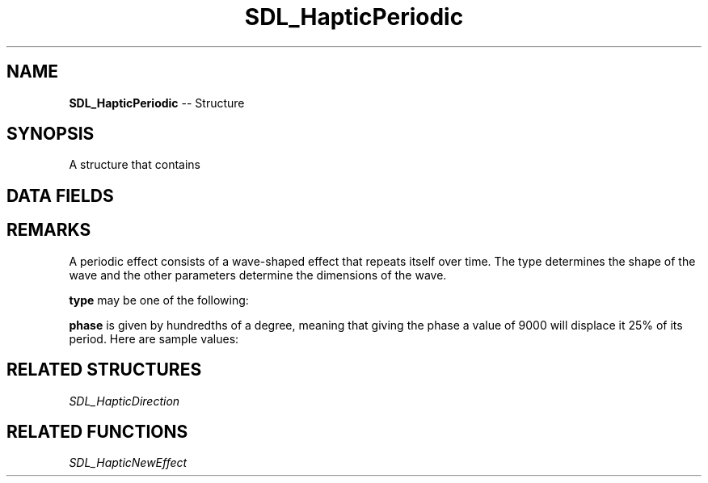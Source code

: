 .TH SDL_HapticPeriodic 3 "2018.09.27" "https://github.com/haxpor/sdl2-manpage" "SDL2"
.SH NAME
\fBSDL_HapticPeriodic\fR -- Structure

.SH SYNOPSIS
A structure that contains

.SH DATA FIELDS
.TS
tab(:) allbox;
c s s.
Header
.T&
a lb l.
Uint16:type:T{
the shape of the waves; see \fIRemarks\fR for details
T}
\fBSDL_HapticDirection\fR:direction:T{
direction of the effect (relative to the user)
T}
.T&
c s s.
Replay
.T&
a lb l.
Uint32:length:T{
duration of the effect
T}
Uint16:delay:T{
delay before starting the effect
T}
.T&
c s s.
Trigger
.T&
a lb l.
Uint16:button:T{
button that triggers the effect
T}
Uint16:interval:T{
how soon it can be triggered again after \fBbutton\fR
T}
.T&
c s s.
Periodic
.T&
a lb l.
Uint16:period:T{
period of the wave
T}
Sint16:magnitude:T{
peak value; if negative, equivalent to 180 degrees extra phase shift
T}
Sint16:offset:T{
mean value of the wave
T}
Uint16:phase:T{
positive phase shift given by hundredth of a degree; see \fIRemarks\fR for details
T}
.T&
c s s.
Envelope
.T&
a lb l.
Uint16:attack_length:T{
duration of the attack
T}
Uint16:attack_level:T{
level at the start of the attack
T}
Uint16:fade_length:T{
duration of the fade
T}
Uint16:fade_level:T{
level at the end of the fade
T}
.TE

.SH REMARKS
A periodic effect consists of a wave-shaped effect that repeats itself over time. The type determines the shape of the wave and the other parameters determine the dimensions of the wave.

.TS
tab(:) allbox;
a.
T{
.nf
button         period
press          |     |
  ||      __    __    __    __    __    _
  ||     |  |  |  |  |  |  |  |  |  |   magnitude
  \(rs/     |  |__|  |__|  |__|  |__|  |   _
    -----
      |            offset?
    delay          phase?

-------------------------------------
              length
===================================================
                      interval
.fi
T}
.TE

.PP
\fBtype\fR may be one of the following:

.TS
tab(:) allbox;
ab l.
SDL_HAPTIC_SINE:T{
.nf
  __      __      __      __
 /  \(rs    /  \(rs    /  \(rs    /
/    \(rs__/    \(rs__/    \(rs__/
.fi
T}
SDL_HAPTIC_TRIANGLE:T{
.nf
  /\(rs    /\(rs    /\(rs    /\(rs    /\(rs
 /  \(rs  /  \(rs  /  \(rs  /  \(rs  /
/    \(rs/    \(rs/    \(rs/    \(rs/
.fi
T}
SDL_HAPTIC_SAWTOOTHUP:T{
  /|  /|  /|  /|  /|  /|  /|
 / | / | / | / | / | / | / |
/  |/  |/  |/  |/  |/  |/  |
T}
SDL_HAPTIC_SAWTOOTHDOWN:T{
\(rs  |\(rs  |\(rs  |\(rs  |\(rs  |\(rs  |\(rs  |
 \(rs | \(rs | \(rs | \(rs | \(rs | \(rs | \(rs |
  \(rs|  \(rs|  \(rs|  \(rs|  \(rs|  \(rs|  \(rs| 
T}
.TE

.PP
\fBphase\fR is given by hundredths of a degree, meaning that giving the phase a value of 9000 will displace it 25% of its period. Here are sample values:

.TS
tab(:) allbox;
a l.
0:T{
No phase displacement
T}
9000:T{
Displaced 25% of its period
T}
18000:T{
Displaced 50% of its period
T}
27000:T{
Displaced 76% of its period
T}
36000:T{
Displaced 100% of its period, same as 0, but 0 is preferred
T}
.TE

.SH RELATED STRUCTURES
\fISDL_HapticDirection

.SH RELATED FUNCTIONS
\fISDL_HapticNewEffect
